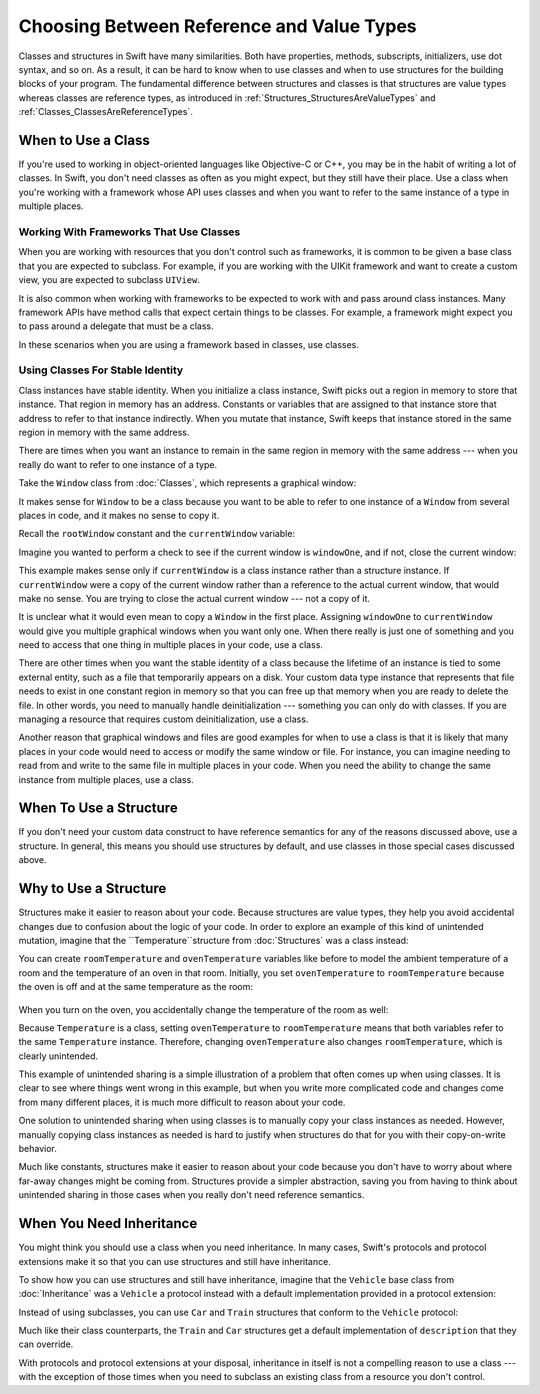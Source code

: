 Choosing Between Reference and Value Types
==========================================

Classes and structures in Swift have many similarities.
Both have properties, methods, subscripts, initializers, use dot syntax,
and so on.
As a result,
it can be hard to know
when to use classes and
when to use structures
for the building blocks
of your program.
The fundamental difference
between structures and classes
is that structures are value types
whereas classes are reference types,
as introduced in :ref:`Structures_StructuresAreValueTypes`
and :ref:`Classes_ClassesAreReferenceTypes`.

.. _ChoosingBetweenClassesAndStructures_WhenToUseAClass:

When to Use a Class
-------------------

If you're used to working
in object-oriented languages
like Objective-C or C++,
you may be in the habit
of writing a lot of classes.
In Swift,
you don't need classes
as often as you might expect,
but they still have their place.
Use a class
when you're working with a framework whose API uses classes and
when you want to refer to the same instance of a type in multiple places.

.. _ChoosingBetweenClassesAndStructures_WorkingWithFrameworksThatUseClasses:

Working With Frameworks That Use Classes
~~~~~~~~~~~~~~~~~~~~~~~~~~~~~~~~~~~~~~~~

When you are working with resources that you
don't control such as frameworks,
it is common to be given a base class
that you are expected to subclass.
For example,
if you are working with the UIKit framework
and want to create a custom view,
you are expected
to subclass ``UIView``.

It is also common when working with frameworks
to be expected to work with and pass around
class instances.
Many framework APIs have method calls that
expect certain things to be classes.
For example,
a framework might expect you
to pass around a delegate
that must be a class.

In these scenarios
when you are using a framework based in classes,
use classes.

.. _ChoosingBetweenClassesAndStructures_UsingClassesForStableIdentity:

Using Classes For Stable Identity
~~~~~~~~~~~~~~~~~~~~~~~~~~~~~~~~~

Class instances have stable identity.
When you initialize a class instance,
Swift picks out a region in memory
to store that instance.
That region in memory has an address.
Constants or variables
that are assigned
to that instance
store that address
to refer to that instance indirectly.
When you mutate that instance,
Swift keeps that instance stored
in the same region in memory
with the same address.

There are times
when you want an instance
to remain in the same region in memory
with the same address ---
when you really do want
to refer to one instance
of a type.

Take the ``Window`` class
from :doc:`Classes`,
which represents a graphical window: 

.. testcode:: choosingbetweenclassesandstructures

    -> class Window {
           var width: Int
           var height: Int
           
           init(width: Int, height: Int) {
               self.width = width
               self.height = height
           }
       }

It makes sense for ``Window`` to be a class
because you want to be able to
refer to one instance of a ``Window``
from several places in code,
and it makes no sense to copy it.

Recall
the ``rootWindow`` constant and
the ``currentWindow`` variable:

.. testcode:: choosingbetweenclassesandstructures

    -> let windowOne = Window(width: 500, height: 300)
    << // windowOne : Window = REPL.Window
    -> let windowTwo = Window(width: 400, height: 400)
    << // windowTwo : Window = REPL.Window
    -> var currentWindow = windowOne
    << // currentWindow : Window = REPL.Window

Imagine you wanted
to perform a check
to see if the current window
is ``windowOne``,
and if not,
close the current window:

.. testcode:: choosingbetweenclassesandstructures

    -> if currentWindow !== windowOne {
           // close currentWindow
       }

This example makes sense only if ``currentWindow``
is a class instance rather than a structure instance.
If ``currentWindow`` were a copy of the current window
rather than a reference to the actual current window,
that would make no sense.
You are trying to close the actual current window ---
not a copy of it.

It is unclear
what it would even mean
to copy a ``Window`` in the first place.
Assigning ``windowOne`` to ``currentWindow``
would give you multiple graphical windows
when you want only one.
When there really is just one of something
and you need to access that one thing
in multiple places in your code,
use a class.

There are other times
when you want the stable identity
of a class because 
the lifetime of an instance
is tied to some external entity,
such as a file
that temporarily appears
on a disk.
Your custom data type instance
that represents that file
needs to exist
in one constant region in memory
so that you can free up that memory
when you are ready to delete the file.
In other words,
you need to manually handle deinitialization ---
something you can only do with classes.
If you are managing a resource
that requires custom deinitialization,
use a class.

Another reason
that graphical windows and files
are good examples
for when to use a class
is that it is likely
that many places in your code
would need to access or modify
the same window or file.
For instance,
you can imagine needing
to read from
and write to
the same file
in multiple places in your code.
When you need
the ability to change
the same instance
from multiple places,
use a class.

.. _ChoosingBetweenClassesAndStructures_WhenToUseAStructure:

When To Use a Structure
-----------------------

If you don't need your custom data construct
to have reference semantics
for any of the reasons discussed above,
use a structure.
In general,
this means you should
use structures by default,
and use classes
in those special cases
discussed above.

.. _ChoosingBetweenClassesAndStructures_WhyToUseAStructure:

Why to Use a Structure
----------------------

Structures make it easier
to reason about your code.
Because structures are value types,
they help you avoid accidental changes
due to confusion about the logic
of your code. 
In order to explore an example
of this kind of unintended mutation,
imagine that the ``Temperature``structure from :doc:`Structures`
was a class instead:

.. testcode:: choosingbetweenclassesandstructureshypothetical

    -> class Temperature {
           var celsius = 0.0
           var fahrenheit: Double {
               return celsius * 9/5 + 32
           }
       }
       
You can create
``roomTemperature`` and ``ovenTemperature`` variables
like before
to model the ambient temperature of a room
and the temperature of an oven in that room.
Initially,
you set ``ovenTemperature`` to ``roomTemperature``
because the oven is off
and at the same temperature
as the room: 

 .. testcode:: choosingbetweenclassesandstructureshypothetical

    -> var roomTemperature = Temperature()
    << // roomTemperature : Temperature = REPL.Temperature
    -> roomTemperature.celsius = 21.0
    -> var ovenTemperature = roomTemperature
    << // ovenTemperature : Temperature = REPL.Temperature

When you turn on the oven,
you accidentally change the temperature
of the room as well: 

.. testcode:: choosingbetweenclassesandstructureshypothetical

    -> ovenTemperature.celsius = 180.0
    -> print("ovenTemperature is now \(ovenTemperature.celsius) degrees Celsius")
    <- ovenTemperature is now 180.0 degrees Celsius
    -> print("roomTemperature is also now \(roomTemperature.celsius) degrees Celsius")
    <- roomTemperature is also now 180.0 degrees Celsius

Because ``Temperature`` is a class,
setting ``ovenTemperature`` to ``roomTemperature``
means that both variables refer
to the same ``Temperature`` instance.
Therefore, changing ``ovenTemperature``
also changes ``roomTemperature``,
which is clearly unintended. 

This example of unintended sharing
is a simple illustration
of a problem
that often comes up
when using classes.
It is clear to see where
things went wrong in this example,
but when you write more complicated code
and changes come from many different places,
it is much more difficult
to reason about your code.

One solution
to unintended sharing
when using classes
is to manually copy
your class instances
as needed.
However,
manually copying
class instances as needed
is hard to justify
when structures
do that for you
with their copy-on-write behavior.

Much like constants,
structures make it
easier to reason about your code
because you don't have to worry
about where far-away changes
might be coming from.
Structures provide a simpler abstraction,
saving you from having
to think about unintended sharing
in those cases when you really
don't need reference semantics.

.. _ChoosingBetweenClassesAndStructures_WhenYouNeedInheritance:

When You Need Inheritance
-------------------------

You might think
you should use a class
when you need inheritance.
In many cases,
Swift's protocols and protocol extensions
make it so that
you can use structures
and still have inheritance.

To show how you can use structures and still have inheritance,
imagine that the ``Vehicle`` base class from :doc:`Inheritance`
was a ``Vehicle`` a protocol instead
with a default implementation provided in a protocol extension: 

.. testcode:: choosingbetweenclassesandstructureshypothetical

    -> protocol Vehicle {
           var currentSpeed: Double { get set }
           func makeNoise()
       }
    -> extension Vehicle { 
           var description: String { 
               return "traveling at \(currentSpeed) miles per hour"
           }
       }


Instead of using subclasses,
you can use ``Car`` and ``Train`` structures
that conform to the ``Vehicle`` protocol: 

.. testcode:: choosingbetweenclassesandstructureshypothetical

    -> struct Train: Vehicle {
           var currentSpeed = 0.0
           func makeNoise() {
               print("Choo Choo")
           }
       }
    -> struct Car: Vehicle {
           var currentSpeed = 0.0
           var gear = 1
           func makeNoise() {
               print("Vroom Vroom")
           }
           var description: String {
               return "traveling at \(currentSpeed) miles per house in gear \(gear)"
           }
       }

Much like their class counterparts,
the ``Train`` and ``Car`` structures
get a default implementation
of ``description``
that they can override.

With protocols and protocol extensions
at your disposal,
inheritance in itself
is not a compelling reason
to use a class --- 
with the exception
of those times
when you need
to subclass an existing class
from a resource you don't control.
